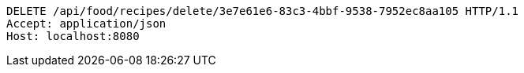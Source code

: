 [source,http,options="nowrap"]
----
DELETE /api/food/recipes/delete/3e7e61e6-83c3-4bbf-9538-7952ec8aa105 HTTP/1.1
Accept: application/json
Host: localhost:8080

----